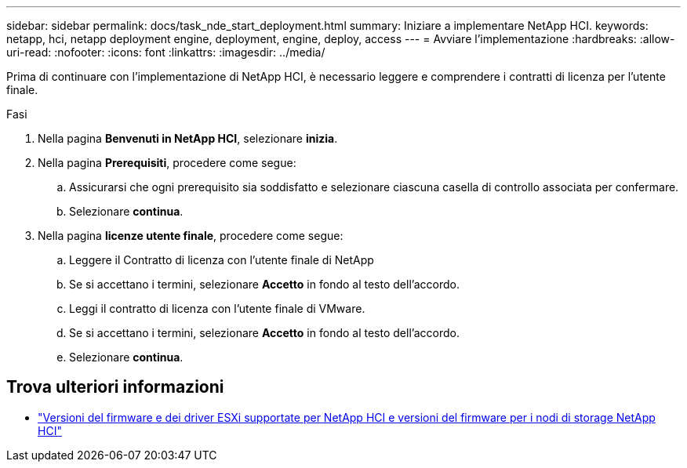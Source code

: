 ---
sidebar: sidebar 
permalink: docs/task_nde_start_deployment.html 
summary: Iniziare a implementare NetApp HCI. 
keywords: netapp, hci, netapp deployment engine, deployment, engine, deploy, access 
---
= Avviare l'implementazione
:hardbreaks:
:allow-uri-read: 
:nofooter: 
:icons: font
:linkattrs: 
:imagesdir: ../media/


[role="lead"]
Prima di continuare con l'implementazione di NetApp HCI, è necessario leggere e comprendere i contratti di licenza per l'utente finale.

.Fasi
. Nella pagina *Benvenuti in NetApp HCI*, selezionare *inizia*.
. Nella pagina *Prerequisiti*, procedere come segue:
+
.. Assicurarsi che ogni prerequisito sia soddisfatto e selezionare ciascuna casella di controllo associata per confermare.
.. Selezionare *continua*.


. Nella pagina *licenze utente finale*, procedere come segue:
+
.. Leggere il Contratto di licenza con l'utente finale di NetApp
.. Se si accettano i termini, selezionare *Accetto* in fondo al testo dell'accordo.
.. Leggi il contratto di licenza con l'utente finale di VMware.
.. Se si accettano i termini, selezionare *Accetto* in fondo al testo dell'accordo.
.. Selezionare *continua*.




[discrete]
== Trova ulteriori informazioni

* link:firmware_driver_versions.html["Versioni del firmware e dei driver ESXi supportate per NetApp HCI e versioni del firmware per i nodi di storage NetApp HCI"]

